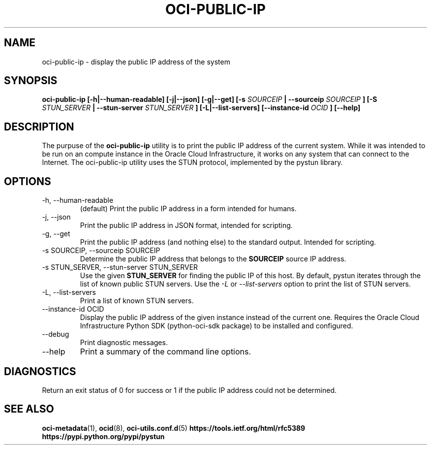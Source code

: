 .\" Process this file with
.\" groff -man -Tascii oci-public-ip.1
.\"
.\" Copyright (c) 2017, 2018 Oracle and/or its affiliates. All rights reserved.
.\"
.TH OCI-PUBLIC-IP 1 "MAY 2018" Linux "User Manuals"
.SH NAME
oci-public-ip \- display the public IP address of the system
.SH SYNOPSIS
.B oci-public-ip [-h|--human-readable] [-j|--json] [-g|--get] [-s
.I SOURCEIP
.B | --sourceip
.I SOURCEIP
.B ] [-S
.I STUN_SERVER
.B | --stun-server
.I STUN_SERVER
.B ] [-L|--list-servers] [--instance-id
.I OCID
.B ] [--help]
.SH DESCRIPTION
The purpuse of the
.B oci-public-ip
utility is to print the public IP address of the current system.  While it was intended to be run on an compute instance in the Oracle Cloud Infrastructure, it works on any system that can connect to the Internet.  The oci-public-ip utility uses the STUN protocol, implemented by the pystun library.
.SH OPTIONS
.IP -h,\ --human-readable
(default) Print the public IP address in a form intended for humans.
.IP -j,\ --json
Print the public IP address in JSON format, intended for scripting.
.IP -g,\ --get
Print the public IP address (and nothing else) to the standard output.
Intended for scripting.
.IP "-s SOURCEIP, --sourceip SOURCEIP"
Determine the public IP address that belongs to the
.B SOURCEIP
source IP address.
.IP "-s STUN_SERVER, --stun-server STUN_SERVER"
Use the given
.B STUN_SERVER
for finding the public IP of this host.  By default, pystun iterates through the list of known public STUN servers.  Use the
.I -L
or
.I --list-servers
option to print the list of STUN servers.
.IP -L,\ --list-servers
Print a list of known STUN servers.
.IP "--instance-id OCID"
Display the public IP address of the given instance
instead of the current one. Requires the Oracle Cloud Infrastructure Python
SDK (python-oci-sdk package) to be installed and configured.
.IP --debug
Print diagnostic messages.
.IP --help
Print a summary of the command line options.
.SH DIAGNOSTICS
Return an exit status of 0 for success or 1 if the public IP address could not be determined.
.SH "SEE ALSO"
.BR oci-metadata (1),
.BR ocid (8),
.BR oci-utils.conf.d (5)
.BR https://tools.ietf.org/html/rfc5389
.BR https://pypi.python.org/pypi/pystun
